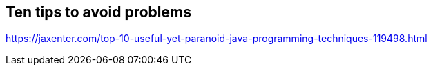== Ten tips to avoid problems

https://jaxenter.com/top-10-useful-yet-paranoid-java-programming-techniques-119498.html
